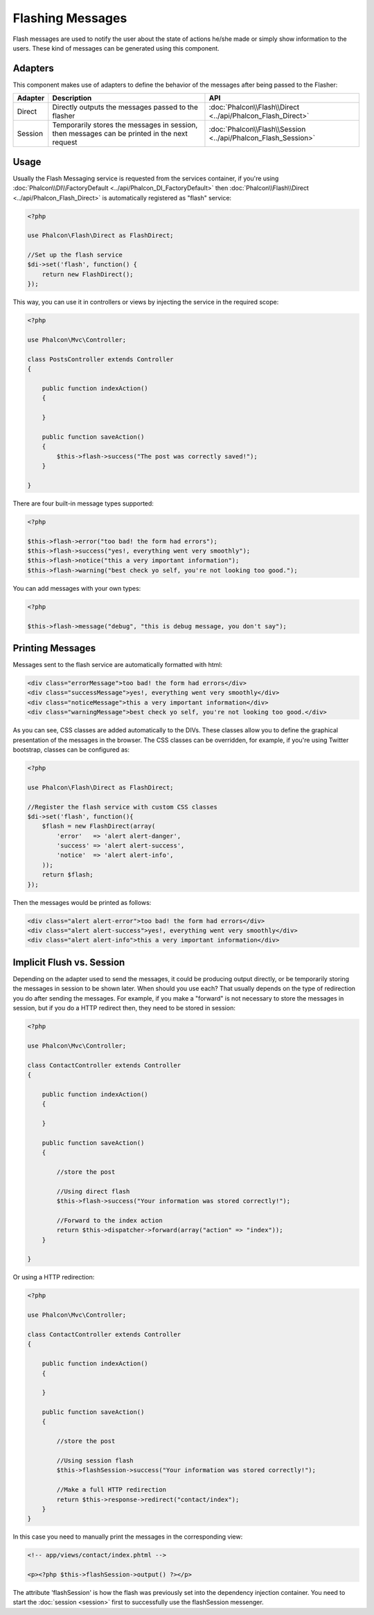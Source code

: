 Flashing Messages
=================
Flash messages are used to notify the user about the state of actions he/she made or simply show information to the users.
These kind of messages can be generated using this component.

Adapters
--------
This component makes use of adapters to define the behavior of the messages after being passed to the Flasher:

+---------+-----------------------------------------------------------------------------------------------+----------------------------------------------------------------------------+
| Adapter | Description                                                                                   | API                                                                        |
+=========+===============================================================================================+============================================================================+
| Direct  | Directly outputs the messages passed to the flasher                                           | :doc:`Phalcon\\Flash\\Direct <../api/Phalcon_Flash_Direct>`                |
+---------+-----------------------------------------------------------------------------------------------+----------------------------------------------------------------------------+
| Session | Temporarily stores the messages in session, then messages can be printed in the next request  | :doc:`Phalcon\\Flash\\Session <../api/Phalcon_Flash_Session>`              |
+---------+-----------------------------------------------------------------------------------------------+----------------------------------------------------------------------------+

Usage
-----
Usually the Flash Messaging service is requested from the services container,
if you're using :doc:`Phalcon\\DI\\FactoryDefault <../api/Phalcon_DI_FactoryDefault>`
then :doc:`Phalcon\\Flash\\Direct <../api/Phalcon_Flash_Direct>` is automatically registered as "flash" service:

.. code-block:: php

    <?php

    use Phalcon\Flash\Direct as FlashDirect;

    //Set up the flash service
    $di->set('flash', function() {
        return new FlashDirect();
    });

This way, you can use it in controllers or views by injecting the service in the required scope:

.. code-block:: php

    <?php

    use Phalcon\Mvc\Controller;

    class PostsController extends Controller
    {

        public function indexAction()
        {

        }

        public function saveAction()
        {
            $this->flash->success("The post was correctly saved!");
        }

    }

There are four built-in message types supported:

.. code-block:: php

    <?php

    $this->flash->error("too bad! the form had errors");
    $this->flash->success("yes!, everything went very smoothly");
    $this->flash->notice("this a very important information");
    $this->flash->warning("best check yo self, you're not looking too good.");

You can add messages with your own types:

.. code-block:: php

    <?php

    $this->flash->message("debug", "this is debug message, you don't say");

Printing Messages
-----------------
Messages sent to the flash service are automatically formatted with html:

.. code-block:: html

    <div class="errorMessage">too bad! the form had errors</div>
    <div class="successMessage">yes!, everything went very smoothly</div>
    <div class="noticeMessage">this a very important information</div>
    <div class="warningMessage">best check yo self, you're not looking too good.</div>

As you can see, CSS classes are added automatically to the DIVs. These classes allow you to define the graphical presentation
of the messages in the browser. The CSS classes can be overridden, for example, if you're using Twitter bootstrap, classes can be configured as:

.. code-block:: php

    <?php

    use Phalcon\Flash\Direct as FlashDirect;

    //Register the flash service with custom CSS classes
    $di->set('flash', function(){
        $flash = new FlashDirect(array(
            'error'   => 'alert alert-danger',
            'success' => 'alert alert-success',
            'notice'  => 'alert alert-info',
        ));
        return $flash;
    });

Then the messages would be printed as follows:

.. code-block:: html

    <div class="alert alert-error">too bad! the form had errors</div>
    <div class="alert alert-success">yes!, everything went very smoothly</div>
    <div class="alert alert-info">this a very important information</div>

Implicit Flush vs. Session
--------------------------
Depending on the adapter used to send the messages, it could be producing output directly, or be temporarily storing the messages in session to be shown later.
When should you use each? That usually depends on the type of redirection you do after sending the messages. For example,
if you make a "forward" is not necessary to store the messages in session, but if you do a HTTP redirect then, they need to be stored in session:

.. code-block:: php

    <?php

    use Phalcon\Mvc\Controller;

    class ContactController extends Controller
    {

        public function indexAction()
        {

        }

        public function saveAction()
        {

            //store the post

            //Using direct flash
            $this->flash->success("Your information was stored correctly!");

            //Forward to the index action
            return $this->dispatcher->forward(array("action" => "index"));
        }

    }

Or using a HTTP redirection:

.. code-block:: php

    <?php

    use Phalcon\Mvc\Controller;

    class ContactController extends Controller
    {

        public function indexAction()
        {

        }

        public function saveAction()
        {

            //store the post

            //Using session flash
            $this->flashSession->success("Your information was stored correctly!");

            //Make a full HTTP redirection
            return $this->response->redirect("contact/index");
        }
    }

In this case you need to manually print the messages in the corresponding view:

.. code-block:: html+php

    <!-- app/views/contact/index.phtml -->

    <p><?php $this->flashSession->output() ?></p>

The attribute 'flashSession' is how the flash was previously set into the dependency injection container.
You need to start the :doc:`session <session>` first to successfully use the flashSession messenger.
